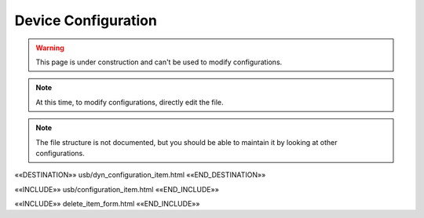 Device Configuration
====================

.. warning::  This page is under construction and can't be used to modify configurations.

.. note::  At this time, to modify configurations, directly edit the file.

.. note::  The file structure is not documented, but you should be able to maintain it by looking at other configurations.

««DESTINATION»» usb/dyn_configuration_item.html ««END_DESTINATION»»

««INCLUDE»» usb/configuration_item.html ««END_INCLUDE»»

««INCLUDE»» delete_item_form.html ««END_INCLUDE»»
